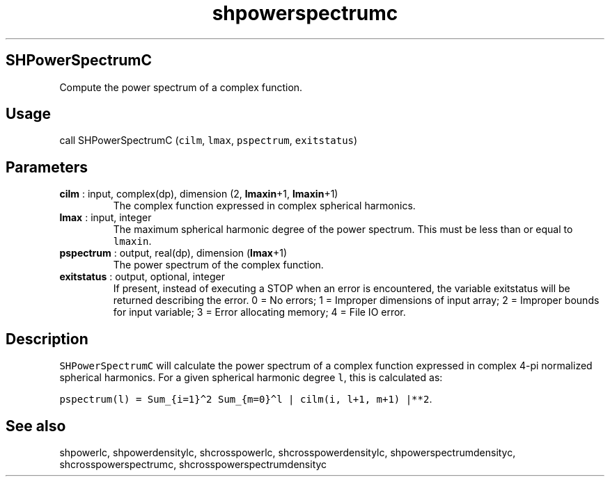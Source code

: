 .\" Automatically generated by Pandoc 2.9.2
.\"
.TH "shpowerspectrumc" "1" "2019-09-23" "Fortran 95" "SHTOOLS 4.6"
.hy
.SH SHPowerSpectrumC
.PP
Compute the power spectrum of a complex function.
.SH Usage
.PP
call SHPowerSpectrumC (\f[C]cilm\f[R], \f[C]lmax\f[R],
\f[C]pspectrum\f[R], \f[C]exitstatus\f[R])
.SH Parameters
.TP
\f[B]\f[CB]cilm\f[B]\f[R] : input, complex(dp), dimension (2, \f[B]\f[CB]lmaxin\f[B]\f[R]+1, \f[B]\f[CB]lmaxin\f[B]\f[R]+1)
The complex function expressed in complex spherical harmonics.
.TP
\f[B]\f[CB]lmax\f[B]\f[R] : input, integer
The maximum spherical harmonic degree of the power spectrum.
This must be less than or equal to \f[C]lmaxin\f[R].
.TP
\f[B]\f[CB]pspectrum\f[B]\f[R] : output, real(dp), dimension (\f[B]\f[CB]lmax\f[B]\f[R]+1)
The power spectrum of the complex function.
.TP
\f[B]\f[CB]exitstatus\f[B]\f[R] : output, optional, integer
If present, instead of executing a STOP when an error is encountered,
the variable exitstatus will be returned describing the error.
0 = No errors; 1 = Improper dimensions of input array; 2 = Improper
bounds for input variable; 3 = Error allocating memory; 4 = File IO
error.
.SH Description
.PP
\f[C]SHPowerSpectrumC\f[R] will calculate the power spectrum of a
complex function expressed in complex 4-pi normalized spherical
harmonics.
For a given spherical harmonic degree \f[C]l\f[R], this is calculated
as:
.PP
\f[C]pspectrum(l) = Sum_{i=1}\[ha]2 Sum_{m=0}\[ha]l | cilm(i, l+1, m+1) |**2\f[R].
.SH See also
.PP
shpowerlc, shpowerdensitylc, shcrosspowerlc, shcrosspowerdensitylc,
shpowerspectrumdensityc, shcrosspowerspectrumc,
shcrosspowerspectrumdensityc

